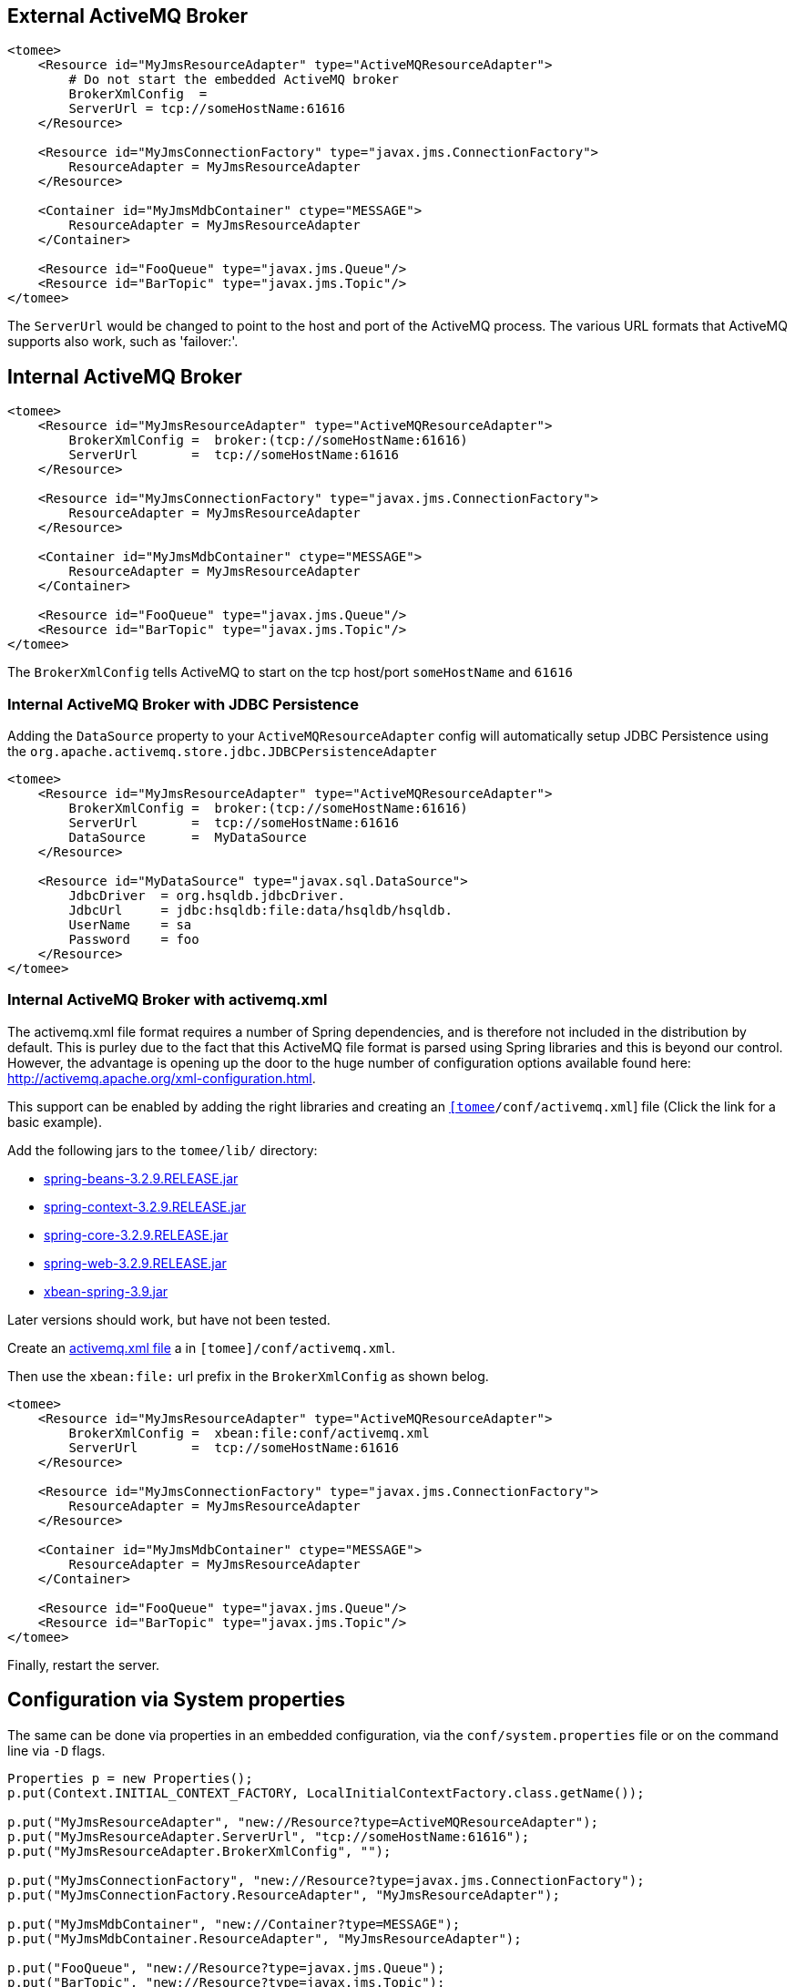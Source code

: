 :index-group: Configuration
:jbake-date: 2018-12-05
:jbake-type: page
:jbake-status: published
:jbake-title: JMS Resources and MDB Container


== External ActiveMQ Broker

....
<tomee>
    <Resource id="MyJmsResourceAdapter" type="ActiveMQResourceAdapter">
        # Do not start the embedded ActiveMQ broker
        BrokerXmlConfig  =
        ServerUrl = tcp://someHostName:61616
    </Resource>

    <Resource id="MyJmsConnectionFactory" type="javax.jms.ConnectionFactory">
        ResourceAdapter = MyJmsResourceAdapter
    </Resource>

    <Container id="MyJmsMdbContainer" ctype="MESSAGE">
        ResourceAdapter = MyJmsResourceAdapter
    </Container>

    <Resource id="FooQueue" type="javax.jms.Queue"/>
    <Resource id="BarTopic" type="javax.jms.Topic"/>
</tomee>
....

The `ServerUrl` would be changed to point to the host and port of the
ActiveMQ process. The various URL formats that ActiveMQ supports also
work, such as 'failover:'.

== Internal ActiveMQ Broker

....
<tomee>
    <Resource id="MyJmsResourceAdapter" type="ActiveMQResourceAdapter">
        BrokerXmlConfig =  broker:(tcp://someHostName:61616)
        ServerUrl       =  tcp://someHostName:61616
    </Resource>

    <Resource id="MyJmsConnectionFactory" type="javax.jms.ConnectionFactory">
        ResourceAdapter = MyJmsResourceAdapter
    </Resource>

    <Container id="MyJmsMdbContainer" ctype="MESSAGE">
        ResourceAdapter = MyJmsResourceAdapter
    </Container>

    <Resource id="FooQueue" type="javax.jms.Queue"/>
    <Resource id="BarTopic" type="javax.jms.Topic"/>
</tomee>
....

The `BrokerXmlConfig` tells ActiveMQ to start on the tcp host/port
`someHostName` and `61616`

=== Internal ActiveMQ Broker with JDBC Persistence

Adding the `DataSource` property to your `ActiveMQResourceAdapter`
config will automatically setup JDBC Persistence using the
`org.apache.activemq.store.jdbc.JDBCPersistenceAdapter`

....
<tomee>
    <Resource id="MyJmsResourceAdapter" type="ActiveMQResourceAdapter">
        BrokerXmlConfig =  broker:(tcp://someHostName:61616)
        ServerUrl       =  tcp://someHostName:61616
        DataSource      =  MyDataSource
    </Resource>

    <Resource id="MyDataSource" type="javax.sql.DataSource">
        JdbcDriver  = org.hsqldb.jdbcDriver.
        JdbcUrl     = jdbc:hsqldb:file:data/hsqldb/hsqldb.
        UserName    = sa
        Password    = foo
    </Resource>
</tomee>
....

=== Internal ActiveMQ Broker with activemq.xml

The activemq.xml file format requires a number of Spring dependencies,
and is therefore not included in the distribution by default. This is
purley due to the fact that this ActiveMQ file format is parsed using
Spring libraries and this is beyond our control. However, the advantage
is opening up the door to the huge number of configuration options
available found here: http://activemq.apache.org/xml-configuration.html.

This support can be enabled by adding the right libraries and creating
an link:activemq.xml[`[tomee]/conf/activemq.xml`] file (Click the link
for a basic example).

Add the following jars to the `tomee/lib/` directory:

* http://repo1.maven.org/maven2/org/springframework/spring-beans/3.2.9.RELEASE/spring-beans-3.2.9.RELEASE.jar[spring-beans-3.2.9.RELEASE.jar]
* http://repo1.maven.org/maven2/org/springframework/spring-context/3.2.9.RELEASE/spring-context-3.2.9.RELEASE.jar[spring-context-3.2.9.RELEASE.jar]
* http://repo1.maven.org/maven2/org/springframework/spring-core/3.2.9.RELEASE/spring-core-3.2.9.RELEASE.jar[spring-core-3.2.9.RELEASE.jar]
* http://repo1.maven.org/maven2/org/springframework/spring-web/3.2.9.RELEASE/spring-web-3.2.9.RELEASE.jar[spring-web-3.2.9.RELEASE.jar]
* http://repo1.maven.org/maven2/org/apache/xbean/xbean-spring/3.2.9.RELEASE/xbean-spring-3.9.jar[xbean-spring-3.9.jar]

Later versions should work, but have not been tested.

Create an link:activemq.xml[activemq.xml file] a in
`[tomee]/conf/activemq.xml`.

Then use the `xbean:file:` url prefix in the `BrokerXmlConfig` as shown
belog.

....
<tomee>
    <Resource id="MyJmsResourceAdapter" type="ActiveMQResourceAdapter">
        BrokerXmlConfig =  xbean:file:conf/activemq.xml
        ServerUrl       =  tcp://someHostName:61616
    </Resource>

    <Resource id="MyJmsConnectionFactory" type="javax.jms.ConnectionFactory">
        ResourceAdapter = MyJmsResourceAdapter
    </Resource>

    <Container id="MyJmsMdbContainer" ctype="MESSAGE">
        ResourceAdapter = MyJmsResourceAdapter
    </Container>

    <Resource id="FooQueue" type="javax.jms.Queue"/>
    <Resource id="BarTopic" type="javax.jms.Topic"/>
</tomee>
....

Finally, restart the server.

== Configuration via System properties

The same can be done via properties in an embedded configuration, via
the `conf/system.properties` file or on the command line via `-D` flags.

....
Properties p = new Properties();
p.put(Context.INITIAL_CONTEXT_FACTORY, LocalInitialContextFactory.class.getName());

p.put("MyJmsResourceAdapter", "new://Resource?type=ActiveMQResourceAdapter");
p.put("MyJmsResourceAdapter.ServerUrl", "tcp://someHostName:61616");
p.put("MyJmsResourceAdapter.BrokerXmlConfig", "");

p.put("MyJmsConnectionFactory", "new://Resource?type=javax.jms.ConnectionFactory");
p.put("MyJmsConnectionFactory.ResourceAdapter", "MyJmsResourceAdapter");

p.put("MyJmsMdbContainer", "new://Container?type=MESSAGE");
p.put("MyJmsMdbContainer.ResourceAdapter", "MyJmsResourceAdapter");

p.put("FooQueue", "new://Resource?type=javax.jms.Queue");
p.put("BarTopic", "new://Resource?type=javax.jms.Topic");

InitialContext context = new InitialContext(p);
....

== Global lookup of JMS Resources

From anywhere in the same VM as the EJB Container you could lookup the
above resources like so:

....
javax.jms.ConnectionFactory cf = (ConnectionFactory)
        context.lookup("openejb:Resource/MyJmsConnectionFactory");

javax.jms.Queue queue = (Queue) context.lookup("openejb:Resource/FooQueue");
javax.jms.Topic topic = (Topic) context.lookup("openejb:Resource/BarTopic");
....

== MDB ActivationConfig

Here, the value for `destination` is the physical name of the desired
destination. The value for `destinationType` is the class name that
defines the type of destination. It should be `javax.jms.Queue` or
`javax.jms.Topic`.

The Activation Spec properties that can be configured are:

Property Name

Required

Default Value

Description

acknowledgeMode

no

Auto-acknowledge

The JMS Acknowledgement mode to use. Valid values are: Auto-acknowledge
or Dups-ok-acknowledge

clientId

no

set in resource adapter

The JMS Client ID to use (only really required for durable topics)

destinationType

yes

null

The type of destination; a queue or topic

destination

yes

null

The destination name (queue or topic name)

enableBatch

no

false

Used to enable transaction batching for increased performance

maxMessagesPerBatch

no

10

The number of messages per transaction batch

maxMessagesPerSessions

no

10

This is actually the prefetch size for the subscription. (Yes, badly
named).

maxSessions

no

10

The maximum number of concurrent sessions to use

messageSelector

no

null

Message Selector to use on the subscription to perform content based
routing filtering the messages

noLocal

no

false

Only required for topic subscriptions; indicates if locally published
messages should be included in the subscription or not

password

no

set in resource adapter

The password for the JMS connection

subscriptionDurability

no

NonDurable

Whether or not a durable (topic) subscription is required. Valid values
are: Durable or NonDurable

subscriptionName

no

null

The name of the durable subscriber. Only used for durable topics and
combined with the clientID to uniquely identify the durable topic
subscription

userName

no

set in resource adapter

The user for the JMS connection

useRAManagedTransaction

no

false

Typically, a resource adapter delivers messages to an endpoint which is
managed by a container. Normally, this container likes to be the one
that wants to control the transaction that the inbound message is being
delivered on. But sometimes, you want to deliver to a simpler container
system that will not be controlling the inbound transaction. In these
cases, if you set useRAManagedTransaction to true, the resource adapter
will commit the transaction if no exception was generated from the
MessageListener and rollback if an exception is thrown.

initialRedeliveryDelay

no

1000

The delay before redeliveries start. Also configurable on the
ResourceAdapter

maximumRedeliveries

no

5

The maximum number of redeliveries or -1 for no maximum. Also
configurable on the ResourceAdapter

redeliveryBackOffMultiplier

no

5

The multiplier to use if exponential back off is enabled. Also
configurable on the ResourceAdapter

redeliveryUseExponentialBackOff

no

false

To enable exponential backoff. Also configurable on the ResourceAdapter
